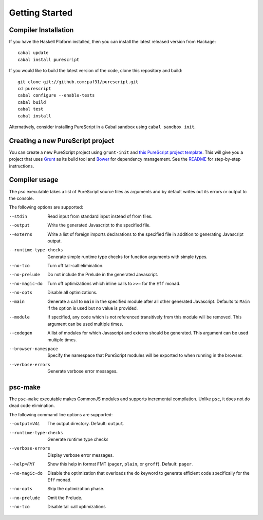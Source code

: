 Getting Started
===============

Compiler Installation
---------------------

If you have the Haskell Plaform installed, then you can install the latest released version from Hackage::

  cabal update
  cabal install purescript

If you would like to build the latest version of the code, clone this repository and build::

  git clone git://github.com:paf31/purescript.git
  cd purescript
  cabal configure --enable-tests
  cabal build
  cabal test
  cabal install

Alternatively, consider installing PureScript in a Cabal sandbox using ``cabal sandbox init``.

Creating a new PureScript project
---------------------------------

You can create a new PureScript project using ``grunt-init`` and `this PureScript project template <https://github.com/purescript-contrib/grunt-init-purescript>`_. This will give you a project that uses `Grunt <http://gruntjs.com>`_ as its build tool and `Bower <http://bower.io>`_ for dependency management. See the `README <https://github.com/purescript-contrib/grunt-init-purescript>`_ for step-by-step instructions.

Compiler usage
--------------

The `psc` executable takes a list of PureScript source files as arguments and by default writes out its errors or output to the console.

The following options are supported:

--stdin                Read input from standard input instead of from files.
--output               Write the generated Javascript to the specified file.
--externs              Write a list of foreign imports declarations to the specified file in addition to generating Javascript output.
--runtime-type-checks  Generate simple runtime type checks for function arguments with simple types.
--no-tco               Turn off tail-call elimination.
--no-prelude           Do not include the Prelude in the generated Javascript.
--no-magic-do          Turn off optimizations which inline calls to ``>>=`` for the ``Eff`` monad.
--no-opts              Disable all optimizations.
--main                 Generate a call to ``main`` in the specified module after all other generated Javascript. Defaults to ``Main`` if the option is used but no value is provided.
--module               If specified, any code which is not referenced transitively from this module will be removed. This argument can be used multiple times.
--codegen              A list of modules for which Javascript and externs should be generated. This argument can be used multiple times.
--browser-namespace    Specify the namespace that PureScript modules will be exported to when running in the browser.
--verbose-errors       Generate verbose error messages.

psc-make
--------

The ``psc-make`` executable makes CommonJS modules and supports incremental compilation. Unlike ``psc``, it does not do dead code elimination.

The following command line options are supported:

--output=VAL           The output directory. Default: ``output``.
--runtime-type-checks  Generate runtime type checks
--verbose-errors       Display verbose error messages.
--help=FMT             Show this help in format FMT (``pager``, ``plain``, or ``groff``). Default: ``pager``.
--no-magic-do          Disable the optimization that overloads the ``do`` keyword to generate efficient code specifically for the ``Eff`` monad.
--no-opts              Skip the optimization phase.
--no-prelude           Omit the Prelude.
--no-tco               Disable tail call optimizations
